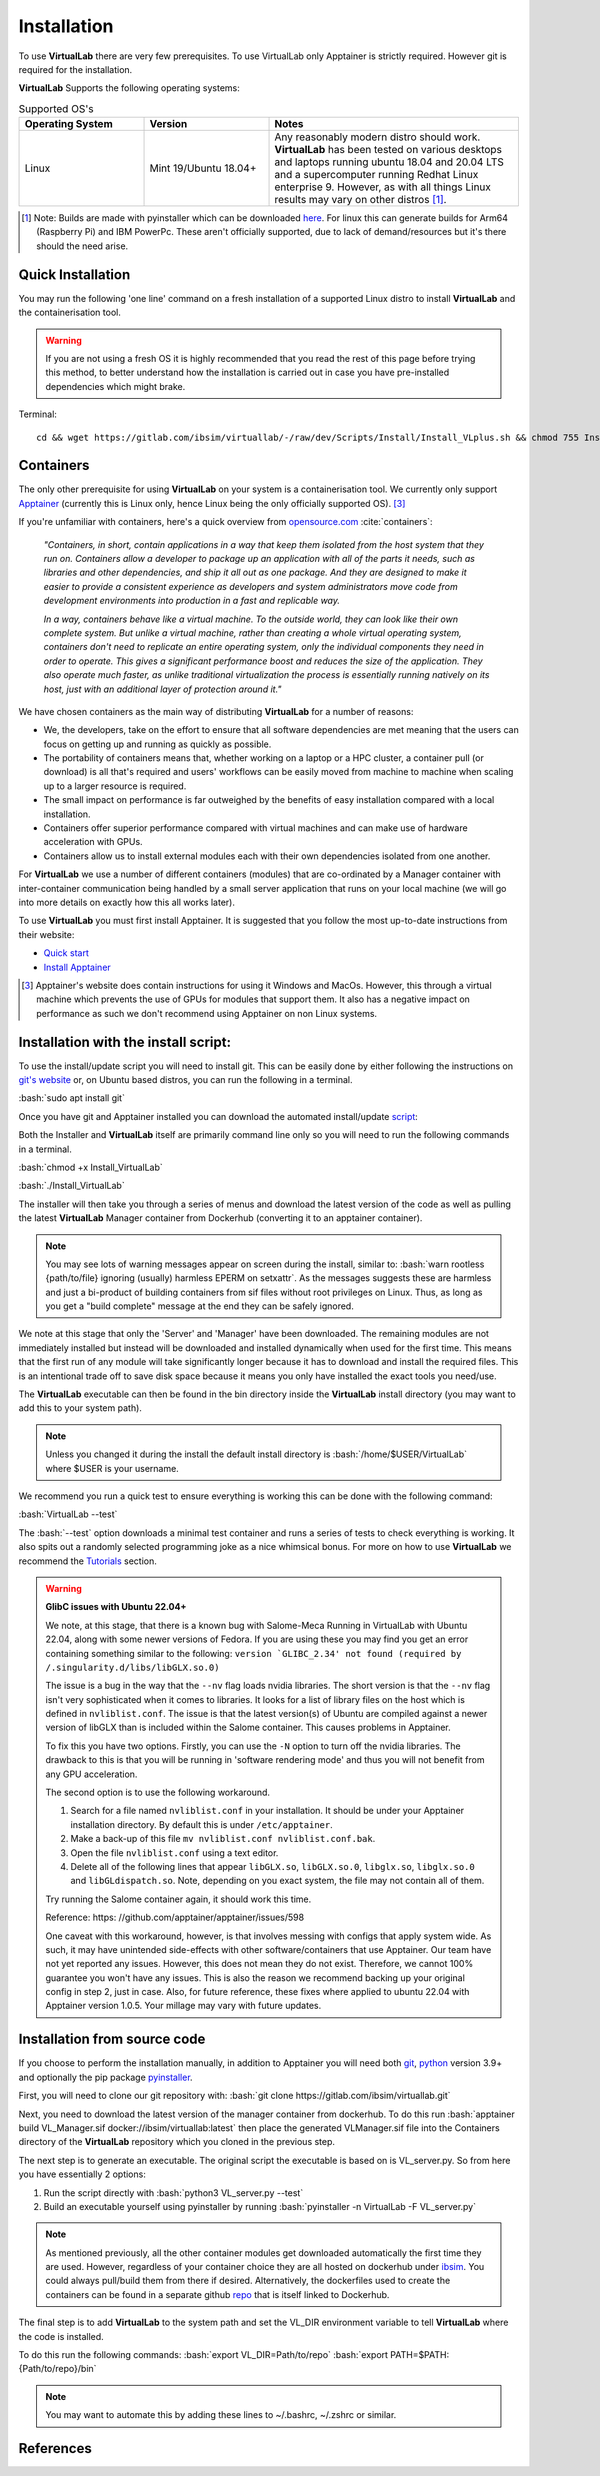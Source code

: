 .. role:: bash(code)
   :language: bash
	      
Installation
============

To use **VirtualLab** there are very few prerequisites. To use VirtualLab only Apptainer is strictly required. However git is required for the installation.

**VirtualLab** Supports the following operating systems:

.. list-table:: Supported OS's
  :widths: 25 25 50
  :header-rows: 1
  
  * - Operating System
    - Version
    - Notes
  * - Linux
    - Mint 19/Ubuntu 18.04+
    - Any reasonably modern distro should work. **VirtualLab** has been tested on various desktops and laptops running ubuntu 18.04 and 20.04 LTS and a supercomputer running Redhat Linux enterprise 9. However, as with all things Linux results may vary on other distros [1]_.
  
.. [1] Note: Builds are made with pyinstaller which can be downloaded `here <https://github.com/pyinstaller/pyinstaller>`_. For linux this can generate builds for Arm64 (Raspberry Pi) and IBM PowerPc. These aren't officially supported, due to lack of demand/resources but it's there should the need arise.

Quick Installation
******************

You may run the following 'one line' command on a fresh installation of a supported Linux distro to install **VirtualLab** and the containerisation tool.

.. warning::
  If you are not using a fresh OS it is highly recommended that you read the rest of this page before trying this method, to better understand how the installation is carried out in case you have pre-installed dependencies which might brake.

Terminal::

    cd && wget https://gitlab.com/ibsim/virtuallab/-/raw/dev/Scripts/Install/Install_VLplus.sh && chmod 755 Install_VLplus.sh && sudo ./Install_VLplus.sh -B d -y && source ~/.VLprofile && rm Install_VLplus.sh

Containers
**********

The only other prerequisite for using **VirtualLab** on your system is a containerisation tool. We currently only support `Apptainer <https://apptainer.org/>`_ (currently this is Linux only, hence Linux being the only officially supported OS). [3]_ 

If you're unfamiliar with containers, here's a quick overview from `opensource.com <https://opensource.com/resources/what-are-linux-containers>`_ :cite:`containers`:

    *"Containers, in short, contain applications in a way that keep them isolated from the host system that they run on. Containers allow a developer to package up an application with all of the parts it needs, such as libraries and other dependencies, and ship it all out as one package. And they are designed to make it easier to provide a consistent experience as developers and system administrators move code from development environments into production in a fast and replicable way.*

    *In a way, containers behave like a virtual machine. To the outside world, they can look like their own complete system. But unlike a virtual machine, rather than creating a whole virtual operating system, containers don't need to replicate an entire operating system, only the individual components they need in order to operate. This gives a significant performance boost and reduces the size of the application. They also operate much faster, as unlike traditional virtualization the process is essentially running natively on its host, just with an additional layer of protection around it."*

We have chosen containers as the main way of distributing **VirtualLab** for a number of reasons:

* We, the developers, take on the effort to ensure that all software dependencies are met meaning that the users can focus on getting up and running as quickly as possible.
* The portability of containers means that, whether working on a laptop or a HPC cluster, a container pull (or download) is all that's required and users' workflows can be easily moved from machine to machine when scaling up to a larger resource is required.
* The small impact on performance is far outweighed by the benefits of easy installation compared with a local installation.
* Containers offer superior performance compared with virtual machines and can make use of hardware acceleration with GPUs.
* Containers allow us to install external modules each with their own dependencies isolated from one another.

For **VirtualLab** we use a number of different containers (modules) that are co-ordinated by a Manager container with inter-container communication being handled by a small server application that runs on your local machine (we will go into more details on exactly how this all works later).

.. image:: https://gitlab.com/ibsim/media/-/raw/master/images/VirtualLab/VL_Worflowpng.png
  :width: 400
  :alt: Diagram of VirtualLab container setup
  :align: center

To use **VirtualLab** you must first install Apptainer. It is suggested that you follow the most up-to-date instructions from their website:

* `Quick start <https://apptainer.org/docs/user/main/quick_start.html>`_
* `Install Apptainer <https://apptainer.org/docs/admin/main/installation.html>`_

.. [3] Apptainer's website does contain instructions for using it Windows and MacOs. However, this through a virtual machine which prevents the use of GPUs for modules that support them. It also has a negative impact on performance as such we don't recommend using Apptainer on non Linux systems. 

Installation with the install script:
*************************************

To use the install/update script you will need to install git. This can be easily done by either following the instructions on `git's website <https://git-scm.com/download/linux>`_ or, on Ubuntu based distros, you can run the following in a terminal.

:bash:`sudo apt install git`

Once you have git and Apptainer installed you can download the automated install/update `script <https://gitlab.com/ibsim/virtuallab_bin/-/raw/main/Install_VirtualLab?inline=false>`_:

Both the Installer and **VirtualLab** itself are primarily command line only so you will need to run the following commands in a terminal.

:bash:`chmod +x Install_VirtualLab`

:bash:`./Install_VirtualLab` 

The installer will then take you through a series of menus and download the latest version of the code as well as pulling the latest **VirtualLab** Manager container from Dockerhub (converting it to an apptainer container).

.. note:: You may see lots of warning messages appear on screen during the install, similar to: :bash:`warn rootless {path/to/file} ignoring (usually) harmless EPERM on setxattr`. As the messages suggests these are harmless and just a bi-product of building containers from sif files without root privileges on Linux. Thus, as long as you get a "build complete" message at the end they can be safely ignored.

We note at this stage that only the 'Server' and 'Manager' have been downloaded. The remaining modules are not immediately installed but instead will be downloaded and installed dynamically when used for the first time. This means that the first run of any module will take significantly longer because it has to download and install the required files. This is an intentional trade off to save disk space because it means you only have installed the exact tools you need/use.

The **VirtualLab** executable can then be found in the bin directory inside the **VirtualLab** install directory (you may want to add this to your system path).

.. note:: Unless you changed it during the install the default install directory is :bash:`/home/$USER/VirtualLab` where $USER is your username.

We recommend you run a quick test to ensure everything is working this can be done with the following command:

:bash:`VirtualLab --test`

The :bash:`--test` option downloads a minimal test container and runs a series of tests to check everything is working. It also spits out a randomly selected programming joke as a nice whimsical bonus. For more on how to use **VirtualLab** we recommend the `Tutorials <examples/index.html>`_ section.

.. warning:: **GlibC issues with Ubuntu 22.04+**
  
  We note, at this stage, that there is a known bug with Salome-Meca Running in VirtualLab with Ubuntu 22.04, along with some newer versions of Fedora. 
  If you are using these you may find you get an error containing something similar to the following:
  ``version `GLIBC_2.34' not found (required by /.singularity.d/libs/libGLX.so.0)``
  
  The issue is a bug in the way that the ``--nv`` flag loads nvidia libraries. The short version is that the ``--nv`` flag isn't very sophisticated when it comes to libraries. It looks for a list of library files on the host which is defined in ``nvliblist.conf``. 
  The issue is that the latest version(s) of Ubuntu are compiled against a newer version of libGLX than is included within the Salome container. This causes problems in Apptainer.

  To fix this you have two options. Firstly, you can use the ``-N`` option to turn off the nvidia libraries. The drawback to this is that you will be running in 'software rendering mode' and thus you will not benefit from any GPU acceleration.

  The second option is to use the following workaround.

  1. Search for a file named ``nvliblist.conf`` in your installation. It should be under your Apptainer installation directory. By default this is under ``/etc/apptainer``.
  2. Make a back-up of this file ``mv nvliblist.conf nvliblist.conf.bak``.
  3. Open the file ``nvliblist.conf`` using a text editor.
  4. Delete all of the following lines that appear ``libGLX.so``, ``libGLX.so.0``, ``libglx.so``, ``libglx.so.0`` and ``libGLdispatch.so``. Note, depending on you exact system, the file may not contain all of them.

  Try running the Salome container again, it should work this time.

  Reference: https: //github.com/apptainer/apptainer/issues/598
  
  One caveat with this workaround, however, is that involves messing with configs that apply system wide. As such, it may have unintended side-effects with other software/containers that use Apptainer. Our team have not yet reported any issues. 
  However, this does not mean they do not exist. Therefore, we cannot 100% guarantee you won't have any issues. This is also the reason we recommend backing up your original config in step 2, just in case. Also, for future 
  reference, these fixes where applied to ubuntu 22.04 with Apptainer version 1.0.5. Your millage may vary with future updates.

Installation from source code
*****************************

If you choose to perform the installation manually, in addition to Apptainer you will need both `git <https://git-scm.com/download/linux>`_, `python <https://www.python.org/>`_ version 3.9+ and optionally the pip package `pyinstaller <https://pyinstaller.org/en/stable/>`_. 

First, you will need to clone our git repository with:
:bash:`git clone https://gitlab.com/ibsim/virtuallab.git`

Next, you need to download the latest version of the manager container from dockerhub. To do this run :bash:`apptainer build VL_Manager.sif docker://ibsim/virtuallab:latest` then place the generated VLManager.sif file into the Containers directory of the **VirtualLab** repository which you cloned in the previous step.

The next step is to generate an executable. The original script the executable is based on is VL_server.py. So from here you have essentially 2 options:

1. Run the script directly with :bash:`python3 VL_server.py --test`
2. Build an executable yourself using pyinstaller by running :bash:`pyinstaller -n VirtualLab -F VL_server.py`

.. note:: As mentioned previously, all the other container modules get downloaded automatically the first time they are used. However, regardless of your container choice they are all hosted on dockerhub under `ibsim <https://hub.docker.com/u/ibsim>`_. You could always pull/build them from there if desired. Alternatively, the dockerfiles used to create the containers can be found in a separate github `repo <https://github.com/IBSim/VirtualLab>`_ that is itself linked to Dockerhub.

The final step is to add **VirtualLab** to the system path and set the VL_DIR environment variable to tell **VirtualLab** where the code is installed.

To do this run the following commands:
:bash:`export VL_DIR=Path/to/repo`
:bash:`export PATH=$PATH:{Path/to/repo}/bin`

.. note:: You may want to automate this by adding these lines to ~/.bashrc, ~/.zshrc or similar.

References
**********
.. bibliography:: refs.bib
